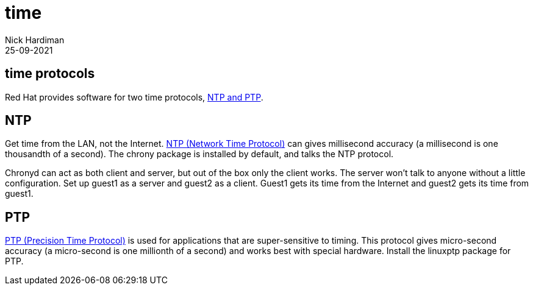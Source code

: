 = time 
Nick Hardiman 
:source-highlighter: highlight.js
:revdate: 25-09-2021

== time protocols 

Red Hat provides software for two time protocols, https://www.redhat.com/en/blog/combining-ptp-ntp-get-best-both-worlds[NTP and PTP].


== NTP

Get time from the LAN, not the Internet. 
https://en.wikipedia.org/wiki/Network_Time_Protocol[NTP (Network Time Protocol)]  
can gives millisecond accuracy (a millisecond is one thousandth of a second).  
The chrony package is installed by default, and talks the NTP protocol. 

Chronyd can act as both client and server, but out of the box only the client works. The server won't talk to anyone without a little configuration. 
Set up guest1 as a server and guest2 as a client. 
Guest1 gets its time from the Internet and guest2 gets its time from guest1. 

== PTP

https://en.wikipedia.org/wiki/Precision_Time_Protocol[PTP (Precision Time Protocol)] 
is used for applications that are super-sensitive to timing. 
This protocol gives micro-second accuracy (a micro-second is one millionth of a second) and works best with special hardware. 
Install the linuxptp package for PTP. 

